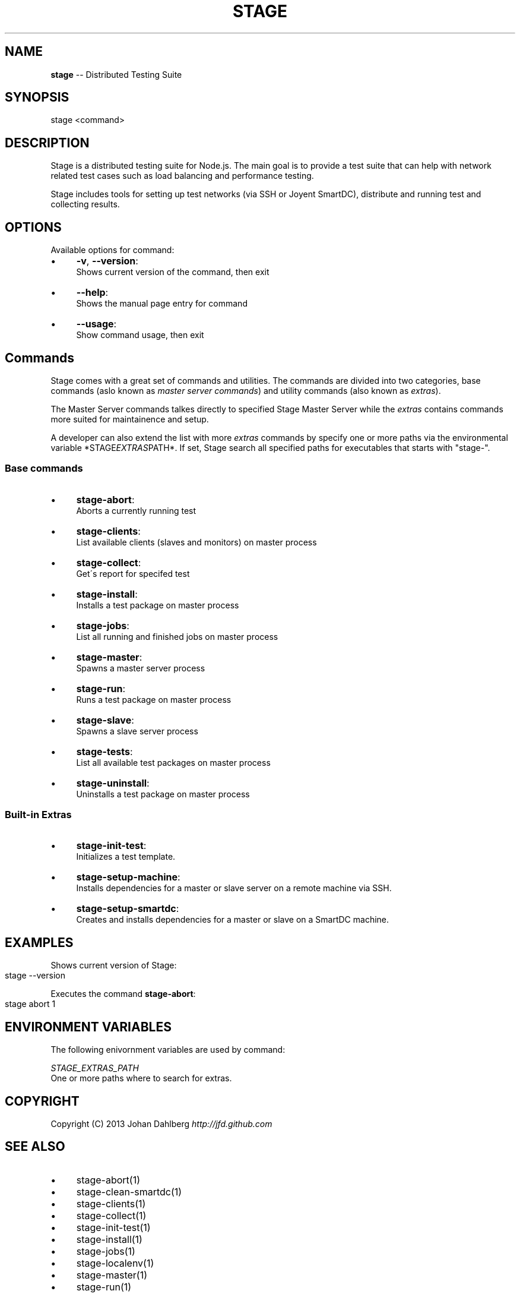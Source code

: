 .\" Generated with Ronnjs 0.3.8
.\" http://github.com/kapouer/ronnjs/
.
.TH "STAGE" "1" "February 2013" "" ""
.
.SH "NAME"
\fBstage\fR \-\- Distributed Testing Suite
.
.SH "SYNOPSIS"
.
.nf
stage <command>
.
.fi
.
.SH "DESCRIPTION"
Stage is a distributed testing suite for Node\.js\. The main goal is to provide a test suite that can help with network related test cases such as load balancing and performance testing\.
.
.P
Stage includes tools for setting up test networks (via SSH or Joyent SmartDC), distribute and running test and collecting results\.
.
.SH "OPTIONS"
Available options for command:
.
.IP "\(bu" 4
\fB\-v\fR, \fB\-\-version\fR:
.
.br
Shows current version of the command, then exit
.
.IP "\(bu" 4
\fB\-\-help\fR:
.
.br
Shows the manual page entry for command
.
.IP "\(bu" 4
\fB\-\-usage\fR:
.
.br
Show command usage, then exit
.
.IP "" 0
.
.SH "Commands"
Stage comes with a great set of commands and utilities\. The commands are divided into two categories, base commands (aslo known as \fImaster server commands\fR) and utility commands (also known as \fIextras\fR)\.
.
.P
The Master Server commands talkes directly to specified Stage Master Server while the \fIextras\fR contains commands more suited for maintainence and setup\. 
.
.P
A developer can also extend the list with more \fIextras\fR commands by specify one or more paths via the environmental variable *STAGE\fIEXTRAS\fRPATH*\. If set, Stage search all specified paths for executables that starts with "stage\-"\.
.
.SS "Base commands"
.
.IP "\(bu" 4
\fBstage\-abort\fR:
.
.br
Aborts a currently running test
.
.IP "\(bu" 4
\fBstage\-clients\fR:
.
.br
List available clients (slaves and monitors) on master process
.
.IP "\(bu" 4
\fBstage\-collect\fR:
.
.br
Get\'s report for specifed test
.
.IP "\(bu" 4
\fBstage\-install\fR:
.
.br
Installs a test package on master process
.
.IP "\(bu" 4
\fBstage\-jobs\fR:
.
.br
List all running and finished jobs on master process
.
.IP "\(bu" 4
\fBstage\-master\fR:
.
.br
Spawns a master server process
.
.IP "\(bu" 4
\fBstage\-run\fR:
.
.br
Runs a test package on master process
.
.IP "\(bu" 4
\fBstage\-slave\fR:
.
.br
Spawns a slave server process
.
.IP "\(bu" 4
\fBstage\-tests\fR:
.
.br
List all available test packages on master process
.
.IP "\(bu" 4
\fBstage\-uninstall\fR:
.
.br
Uninstalls a test package on master process
.
.IP "" 0
.
.SS "Built\-in Extras"
.
.IP "\(bu" 4
\fBstage\-init\-test\fR:
.
.br
Initializes a test template\.
.
.IP "\(bu" 4
\fBstage\-setup\-machine\fR:
.
.br
Installs dependencies for a master or slave server on a remote machine via SSH\.
.
.IP "\(bu" 4
\fBstage\-setup\-smartdc\fR:
.
.br
Creates and installs dependencies for a master or slave on a SmartDC machine\.
.
.IP "" 0
.
.SH "EXAMPLES"
Shows current version of Stage:
.
.IP "" 4
.
.nf
stage \-\-version
.
.fi
.
.IP "" 0
.
.P
Executes the command \fBstage\-abort\fR:
.
.IP "" 4
.
.nf
stage abort 1
.
.fi
.
.IP "" 0
.
.SH "ENVIRONMENT VARIABLES"
The following enivornment variables are used by command:
.
.P
  \fISTAGE_EXTRAS_PATH\fR
.
.br
  One or more paths where to search for extras\.
.
.SH "COPYRIGHT"
Copyright (C) 2013 Johan Dahlberg \fIhttp://jfd\.github\.com\fR
.
.SH "SEE ALSO"
.
.IP "\(bu" 4
stage\-abort(1)
.
.IP "\(bu" 4
stage\-clean\-smartdc(1)
.
.IP "\(bu" 4
stage\-clients(1)
.
.IP "\(bu" 4
stage\-collect(1)
.
.IP "\(bu" 4
stage\-init\-test(1)
.
.IP "\(bu" 4
stage\-install(1)
.
.IP "\(bu" 4
stage\-jobs(1)
.
.IP "\(bu" 4
stage\-localenv(1)
.
.IP "\(bu" 4
stage\-master(1)
.
.IP "\(bu" 4
stage\-run(1)
.
.IP "\(bu" 4
stage\-setup\-machine(1)
.
.IP "\(bu" 4
stage\-setup\-smartdc(1)
.
.IP "\(bu" 4
stage\-slave(1)
.
.IP "\(bu" 4
stage\-tests(1)
.
.IP "\(bu" 4
stage\-uninstall(1)
.
.IP "" 0

